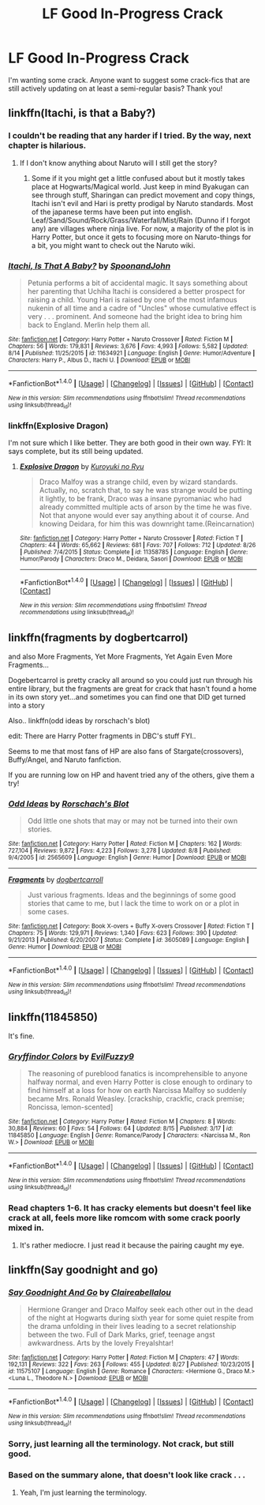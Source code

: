 #+TITLE: LF Good In-Progress Crack

* LF Good In-Progress Crack
:PROPERTIES:
:Author: Waycreepedout
:Score: 3
:DateUnix: 1472491190.0
:DateShort: 2016-Aug-29
:FlairText: Request
:END:
I'm wanting some crack. Anyone want to suggest some crack-fics that are still actively updating on at least a semi-regular basis? Thank you!


** linkffn(Itachi, is that a Baby?)
:PROPERTIES:
:Author: teamfireyleader
:Score: 3
:DateUnix: 1472492354.0
:DateShort: 2016-Aug-29
:END:

*** I couldn't be reading that any harder if I tried. By the way, next chapter is hilarious.
:PROPERTIES:
:Author: Waycreepedout
:Score: 2
:DateUnix: 1472492786.0
:DateShort: 2016-Aug-29
:END:

**** If I don't know anything about Naruto will I still get the story?
:PROPERTIES:
:Author: Freshenstein
:Score: 2
:DateUnix: 1472499275.0
:DateShort: 2016-Aug-30
:END:

***** Some if it you might get a little confused about but it mostly takes place at Hogwarts/Magical world. Just keep in mind Byakugan can see through stuff, Sharingan can predict movement and copy things, Itachi isn't evil and Hari is pretty prodigal by Naruto standards. Most of the japanese terms have been put into english. Leaf/Sand/Sound/Rock/Grass/Waterfall/Mist/Rain (Dunno if I forgot any) are villages where ninja live. For now, a majority of the plot is in Harry Potter, but once it gets to focusing more on Naruto-things for a bit, you might want to check out the Naruto wiki.
:PROPERTIES:
:Author: Waycreepedout
:Score: 3
:DateUnix: 1472499954.0
:DateShort: 2016-Aug-30
:END:


*** [[http://www.fanfiction.net/s/11634921/1/][*/Itachi, Is That A Baby?/*]] by [[https://www.fanfiction.net/u/7288663/SpoonandJohn][/SpoonandJohn/]]

#+begin_quote
  Petunia performs a bit of accidental magic. It says something about her parenting that Uchiha Itachi is considered a better prospect for raising a child. Young Hari is raised by one of the most infamous nukenin of all time and a cadre of "Uncles" whose cumulative effect is very . . . prominent. And someone had the bright idea to bring him back to England. Merlin help them all.
#+end_quote

^{/Site/: [[http://www.fanfiction.net/][fanfiction.net]] *|* /Category/: Harry Potter + Naruto Crossover *|* /Rated/: Fiction M *|* /Chapters/: 56 *|* /Words/: 179,831 *|* /Reviews/: 3,676 *|* /Favs/: 4,993 *|* /Follows/: 5,582 *|* /Updated/: 8/14 *|* /Published/: 11/25/2015 *|* /id/: 11634921 *|* /Language/: English *|* /Genre/: Humor/Adventure *|* /Characters/: Harry P., Albus D., Itachi U. *|* /Download/: [[http://www.ff2ebook.com/old/ffn-bot/index.php?id=11634921&source=ff&filetype=epub][EPUB]] or [[http://www.ff2ebook.com/old/ffn-bot/index.php?id=11634921&source=ff&filetype=mobi][MOBI]]}

--------------

*FanfictionBot*^{1.4.0} *|* [[[https://github.com/tusing/reddit-ffn-bot/wiki/Usage][Usage]]] | [[[https://github.com/tusing/reddit-ffn-bot/wiki/Changelog][Changelog]]] | [[[https://github.com/tusing/reddit-ffn-bot/issues/][Issues]]] | [[[https://github.com/tusing/reddit-ffn-bot/][GitHub]]] | [[[https://www.reddit.com/message/compose?to=tusing][Contact]]]

^{/New in this version: Slim recommendations using/ ffnbot!slim! /Thread recommendations using/ linksub(thread_id)!}
:PROPERTIES:
:Author: FanfictionBot
:Score: 1
:DateUnix: 1472492378.0
:DateShort: 2016-Aug-29
:END:


*** linkffn(Explosive Dragon)

I'm not sure which I like better. They are both good in their own way. FYI: It says complete, but its still being updated.
:PROPERTIES:
:Author: alienking321
:Score: 1
:DateUnix: 1472603490.0
:DateShort: 2016-Aug-31
:END:

**** [[http://www.fanfiction.net/s/11358785/1/][*/Explosive Dragon/*]] by [[https://www.fanfiction.net/u/5191428/Kuroyuki-no-Ryu][/Kuroyuki no Ryu/]]

#+begin_quote
  Draco Malfoy was a strange child, even by wizard standards. Actually, no, scratch that, to say he was strange would be putting it lightly, to be frank, Draco was a insane pyromaniac who had already committed multiple acts of arson by the time he was five. Not that anyone would ever say anything about it of course. And knowing Deidara, for him this was downright tame.(Reincarnation)
#+end_quote

^{/Site/: [[http://www.fanfiction.net/][fanfiction.net]] *|* /Category/: Harry Potter + Naruto Crossover *|* /Rated/: Fiction T *|* /Chapters/: 44 *|* /Words/: 65,662 *|* /Reviews/: 681 *|* /Favs/: 707 *|* /Follows/: 712 *|* /Updated/: 8/26 *|* /Published/: 7/4/2015 *|* /Status/: Complete *|* /id/: 11358785 *|* /Language/: English *|* /Genre/: Humor/Parody *|* /Characters/: Draco M., Deidara, Sasori *|* /Download/: [[http://www.ff2ebook.com/old/ffn-bot/index.php?id=11358785&source=ff&filetype=epub][EPUB]] or [[http://www.ff2ebook.com/old/ffn-bot/index.php?id=11358785&source=ff&filetype=mobi][MOBI]]}

--------------

*FanfictionBot*^{1.4.0} *|* [[[https://github.com/tusing/reddit-ffn-bot/wiki/Usage][Usage]]] | [[[https://github.com/tusing/reddit-ffn-bot/wiki/Changelog][Changelog]]] | [[[https://github.com/tusing/reddit-ffn-bot/issues/][Issues]]] | [[[https://github.com/tusing/reddit-ffn-bot/][GitHub]]] | [[[https://www.reddit.com/message/compose?to=tusing][Contact]]]

^{/New in this version: Slim recommendations using/ ffnbot!slim! /Thread recommendations using/ linksub(thread_id)!}
:PROPERTIES:
:Author: FanfictionBot
:Score: 1
:DateUnix: 1472603508.0
:DateShort: 2016-Aug-31
:END:


** linkffn(fragments by dogbertcarrol)

and also More Fragments, Yet More Fragments, Yet Again Even More Fragments...

Dogebertcarrol is pretty cracky all around so you could just run through his entire library, but the fragments are great for crack that hasn't found a home in its own story yet...and sometimes you can find one that DID get turned into a story

Also.. linkffn(odd ideas by rorschach's blot)

edit: There are Harry Potter fragments in DBC's stuff FYI..

Seems to me that most fans of HP are also fans of Stargate(crossovers), Buffy/Angel, and Naruto fanfiction.

If you are running low on HP and havent tried any of the others, give them a try!
:PROPERTIES:
:Author: JustRuss79
:Score: 2
:DateUnix: 1472496649.0
:DateShort: 2016-Aug-29
:END:

*** [[http://www.fanfiction.net/s/2565609/1/][*/Odd Ideas/*]] by [[https://www.fanfiction.net/u/686093/Rorschach-s-Blot][/Rorschach's Blot/]]

#+begin_quote
  Odd little one shots that may or may not be turned into their own stories.
#+end_quote

^{/Site/: [[http://www.fanfiction.net/][fanfiction.net]] *|* /Category/: Harry Potter *|* /Rated/: Fiction M *|* /Chapters/: 162 *|* /Words/: 727,104 *|* /Reviews/: 9,872 *|* /Favs/: 4,223 *|* /Follows/: 3,278 *|* /Updated/: 8/8 *|* /Published/: 9/4/2005 *|* /id/: 2565609 *|* /Language/: English *|* /Genre/: Humor *|* /Download/: [[http://www.ff2ebook.com/old/ffn-bot/index.php?id=2565609&source=ff&filetype=epub][EPUB]] or [[http://www.ff2ebook.com/old/ffn-bot/index.php?id=2565609&source=ff&filetype=mobi][MOBI]]}

--------------

[[http://www.fanfiction.net/s/3605089/1/][*/Fragments/*]] by [[https://www.fanfiction.net/u/284419/dogbertcarroll][/dogbertcarroll/]]

#+begin_quote
  Just various fragments. Ideas and the beginnings of some good stories that came to me, but I lack the time to work on or a plot in some cases.
#+end_quote

^{/Site/: [[http://www.fanfiction.net/][fanfiction.net]] *|* /Category/: Book X-overs + Buffy X-overs Crossover *|* /Rated/: Fiction T *|* /Chapters/: 75 *|* /Words/: 129,971 *|* /Reviews/: 1,340 *|* /Favs/: 623 *|* /Follows/: 390 *|* /Updated/: 9/21/2013 *|* /Published/: 6/20/2007 *|* /Status/: Complete *|* /id/: 3605089 *|* /Language/: English *|* /Genre/: Humor *|* /Download/: [[http://www.ff2ebook.com/old/ffn-bot/index.php?id=3605089&source=ff&filetype=epub][EPUB]] or [[http://www.ff2ebook.com/old/ffn-bot/index.php?id=3605089&source=ff&filetype=mobi][MOBI]]}

--------------

*FanfictionBot*^{1.4.0} *|* [[[https://github.com/tusing/reddit-ffn-bot/wiki/Usage][Usage]]] | [[[https://github.com/tusing/reddit-ffn-bot/wiki/Changelog][Changelog]]] | [[[https://github.com/tusing/reddit-ffn-bot/issues/][Issues]]] | [[[https://github.com/tusing/reddit-ffn-bot/][GitHub]]] | [[[https://www.reddit.com/message/compose?to=tusing][Contact]]]

^{/New in this version: Slim recommendations using/ ffnbot!slim! /Thread recommendations using/ linksub(thread_id)!}
:PROPERTIES:
:Author: FanfictionBot
:Score: 1
:DateUnix: 1472496697.0
:DateShort: 2016-Aug-29
:END:


** linkffn(11845850)

It's fine.
:PROPERTIES:
:Author: PsychoGeek
:Score: 1
:DateUnix: 1472502047.0
:DateShort: 2016-Aug-30
:END:

*** [[http://www.fanfiction.net/s/11845850/1/][*/Gryffindor Colors/*]] by [[https://www.fanfiction.net/u/1065181/EvilFuzzy9][/EvilFuzzy9/]]

#+begin_quote
  The reasoning of pureblood fanatics is incomprehensible to anyone halfway normal, and even Harry Potter is close enough to ordinary to find himself at a loss for how on earth Narcissa Malfoy so suddenly became Mrs. Ronald Weasley. [crackship, crackfic, crack premise; Roncissa, lemon-scented]
#+end_quote

^{/Site/: [[http://www.fanfiction.net/][fanfiction.net]] *|* /Category/: Harry Potter *|* /Rated/: Fiction M *|* /Chapters/: 8 *|* /Words/: 30,884 *|* /Reviews/: 60 *|* /Favs/: 54 *|* /Follows/: 64 *|* /Updated/: 8/15 *|* /Published/: 3/17 *|* /id/: 11845850 *|* /Language/: English *|* /Genre/: Romance/Parody *|* /Characters/: <Narcissa M., Ron W.> *|* /Download/: [[http://www.ff2ebook.com/old/ffn-bot/index.php?id=11845850&source=ff&filetype=epub][EPUB]] or [[http://www.ff2ebook.com/old/ffn-bot/index.php?id=11845850&source=ff&filetype=mobi][MOBI]]}

--------------

*FanfictionBot*^{1.4.0} *|* [[[https://github.com/tusing/reddit-ffn-bot/wiki/Usage][Usage]]] | [[[https://github.com/tusing/reddit-ffn-bot/wiki/Changelog][Changelog]]] | [[[https://github.com/tusing/reddit-ffn-bot/issues/][Issues]]] | [[[https://github.com/tusing/reddit-ffn-bot/][GitHub]]] | [[[https://www.reddit.com/message/compose?to=tusing][Contact]]]

^{/New in this version: Slim recommendations using/ ffnbot!slim! /Thread recommendations using/ linksub(thread_id)!}
:PROPERTIES:
:Author: FanfictionBot
:Score: 1
:DateUnix: 1472502088.0
:DateShort: 2016-Aug-30
:END:


*** Read chapters 1-6. It has cracky elements but doesn't feel like crack at all, feels more like romcom with some crack poorly mixed in.
:PROPERTIES:
:Author: viol8er
:Score: 1
:DateUnix: 1472538378.0
:DateShort: 2016-Aug-30
:END:

**** It's rather mediocre. I just read it because the pairing caught my eye.
:PROPERTIES:
:Author: PsychoGeek
:Score: 1
:DateUnix: 1472540555.0
:DateShort: 2016-Aug-30
:END:


** linkffn(Say goodnight and go)
:PROPERTIES:
:Author: Wtfguysreally
:Score: 0
:DateUnix: 1472492845.0
:DateShort: 2016-Aug-29
:END:

*** [[http://www.fanfiction.net/s/11575107/1/][*/Say Goodnight And Go/*]] by [[https://www.fanfiction.net/u/7078686/Claireabellalou][/Claireabellalou/]]

#+begin_quote
  Hermione Granger and Draco Malfoy seek each other out in the dead of the night at Hogwarts during sixth year for some quiet respite from the drama unfolding in their lives leading to a secret relationship between the two. Full of Dark Marks, grief, teenage angst awkwardness. Arts by the lovely FreyaIshtar!
#+end_quote

^{/Site/: [[http://www.fanfiction.net/][fanfiction.net]] *|* /Category/: Harry Potter *|* /Rated/: Fiction M *|* /Chapters/: 47 *|* /Words/: 192,131 *|* /Reviews/: 322 *|* /Favs/: 263 *|* /Follows/: 455 *|* /Updated/: 8/27 *|* /Published/: 10/23/2015 *|* /id/: 11575107 *|* /Language/: English *|* /Genre/: Romance *|* /Characters/: <Hermione G., Draco M.> <Luna L., Theodore N.> *|* /Download/: [[http://www.ff2ebook.com/old/ffn-bot/index.php?id=11575107&source=ff&filetype=epub][EPUB]] or [[http://www.ff2ebook.com/old/ffn-bot/index.php?id=11575107&source=ff&filetype=mobi][MOBI]]}

--------------

*FanfictionBot*^{1.4.0} *|* [[[https://github.com/tusing/reddit-ffn-bot/wiki/Usage][Usage]]] | [[[https://github.com/tusing/reddit-ffn-bot/wiki/Changelog][Changelog]]] | [[[https://github.com/tusing/reddit-ffn-bot/issues/][Issues]]] | [[[https://github.com/tusing/reddit-ffn-bot/][GitHub]]] | [[[https://www.reddit.com/message/compose?to=tusing][Contact]]]

^{/New in this version: Slim recommendations using/ ffnbot!slim! /Thread recommendations using/ linksub(thread_id)!}
:PROPERTIES:
:Author: FanfictionBot
:Score: 1
:DateUnix: 1472492888.0
:DateShort: 2016-Aug-29
:END:


*** Sorry, just learning all the terminology. Not crack, but still good.
:PROPERTIES:
:Author: Wtfguysreally
:Score: 1
:DateUnix: 1472493006.0
:DateShort: 2016-Aug-29
:END:


*** Based on the summary alone, that doesn't look like crack . . .
:PROPERTIES:
:Author: Waycreepedout
:Score: 1
:DateUnix: 1472493071.0
:DateShort: 2016-Aug-29
:END:

**** Yeah, I'm just learning the terminology.
:PROPERTIES:
:Author: Wtfguysreally
:Score: 2
:DateUnix: 1472493555.0
:DateShort: 2016-Aug-29
:END:
